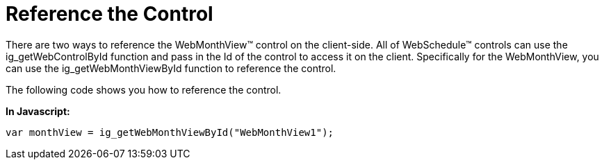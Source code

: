 ﻿////

|metadata|
{
    "name": "webmonthview-reference-the-control",
    "controlName": ["WebMonthView"],
    "tags": ["Appointments","Recurrences","Scheduling"],
    "guid": "{5D030F47-99F1-4B22-BDFE-D402E9AF729B}",  
    "buildFlags": [],
    "createdOn": "0001-01-01T00:00:00Z"
}
|metadata|
////

= Reference the Control

There are two ways to reference the WebMonthView™ control on the client-side. All of WebSchedule™ controls can use the ig_getWebControlById function and pass in the Id of the control to access it on the client. Specifically for the WebMonthView, you can use the ig_getWebMonthViewById function to reference the control.

The following code shows you how to reference the control.

*In Javascript:*

----
var monthView = ig_getWebMonthViewById("WebMonthView1");
----